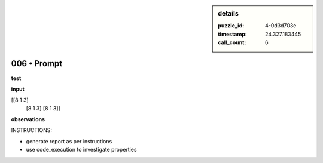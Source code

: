.. sidebar:: details

   :puzzle_id: 4-0d3d703e
   :timestamp: 24.327.183445
   :call_count: 6
   

============
006 • Prompt
============


    

**test**


    


    

**input**


    


    
.. code-block::

[[8 1 3]
     [8 1 3]
     [8 1 3]]

    


    


    


    
.. image:: _images/005-test_input.png
   :alt: _images/005-test_input.png

    


    


    


    

**observations**


    


    

INSTRUCTIONS:


    


    


* generate report as per instructions
* use code_execution to investigate properties


    






